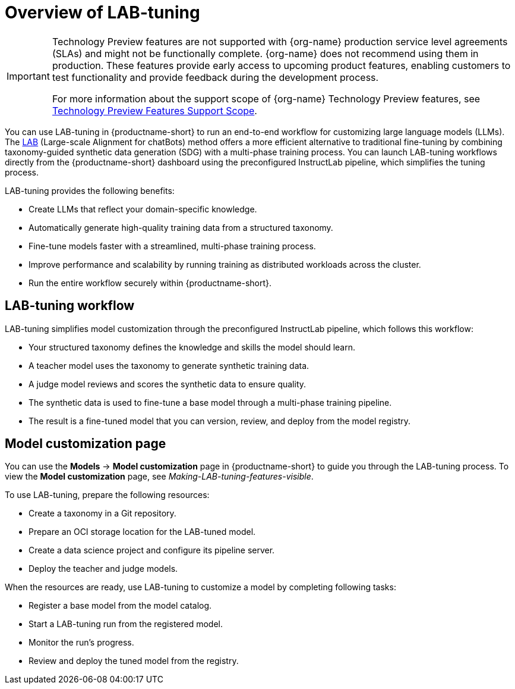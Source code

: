 :_module-type: CONCEPT

[id='overview-of-lab-tuning_{context}']
= Overview of LAB-tuning

[role='_abstract']

ifndef::upstream[]
[IMPORTANT]
====
ifdef::self-managed[]
LAB-tuning is currently available in {productname-long} {vernum} as a Technology Preview feature.
endif::[]
ifdef::cloud-service[]
LAB-tuning is currently available in {productname-long} as a Technology Preview feature.
endif::[]
Technology Preview features are not supported with {org-name} production service level agreements (SLAs) and might not be functionally complete.
{org-name} does not recommend using them in production.
These features provide early access to upcoming product features, enabling customers to test functionality and provide feedback during the development process.

For more information about the support scope of {org-name} Technology Preview features, see link:https://access.redhat.com/support/offerings/techpreview/[Technology Preview Features Support Scope].
====
endif::[]

You can use LAB-tuning in {productname-short} to run an end-to-end workflow for customizing large language models (LLMs). The link:https://arxiv.org/abs/2403.01081\[LAB] (Large-scale Alignment for chatBots) method offers a more efficient alternative to traditional fine-tuning by combining taxonomy-guided synthetic data generation (SDG) with a multi-phase training process. You can launch LAB-tuning workflows directly from the {productname-short} dashboard using the preconfigured InstructLab pipeline, which simplifies the tuning process.

LAB-tuning provides the following benefits:

* Create LLMs that reflect your domain-specific knowledge.
* Automatically generate high-quality training data from a structured taxonomy.
* Fine-tune models faster with a streamlined, multi-phase training process.
* Improve performance and scalability by running training as distributed workloads across the cluster.
* Run the entire workflow securely within {productname-short}.

== LAB-tuning workflow
LAB-tuning simplifies model customization through the preconfigured InstructLab pipeline, which follows this workflow:

* Your structured taxonomy defines the knowledge and skills the model should learn.
* A teacher model uses the taxonomy to generate synthetic training data.
* A judge model reviews and scores the synthetic data to ensure quality.
* The synthetic data is used to fine-tune a base model through a multi-phase training pipeline.
* The result is a fine-tuned model that you can version, review, and deploy from the model registry.

== Model customization page

You can use the *Models* -> *Model customization* page in {productname-short} to guide you through the LAB-tuning process. To view the *Model customization* page, see _Making-LAB-tuning-features-visible_.

To use LAB-tuning, prepare the following resources:

* Create a taxonomy in a Git repository.
* Prepare an OCI storage location for the LAB-tuned model.
* Create a data science project and configure its pipeline server.
* Deploy the teacher and judge models.

When the resources are ready, use LAB-tuning to customize a model by completing following tasks:

* Register a base model from the model catalog.
* Start a LAB-tuning run from the registered model.
* Monitor the run's progress.
* Review and deploy the tuned model from the registry.
